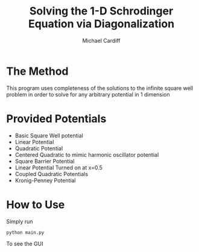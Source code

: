 #+TITLE:Solving the 1-D Schrodinger Equation via Diagonalization
#+AUTHOR:Michael Cardiff
* The Method
This program uses completeness of the solutions to the infinite square well problem in order to solve for any arbitrary potential in 1 dimension
* Provided Potentials
- Basic Square Well potential
- Linear Potential
- Quadratic Potential
- Centered Quadratic to mimic harmonic oscillator potential
- Square Barrier Potential
- Linear Potential Turned on at x=0.5
- Coupled Quadratic Potentials
- Kronig-Penney Potential
* How to Use
Simply run
#+begin_example
python main.py
#+end_example
To see the GUI

